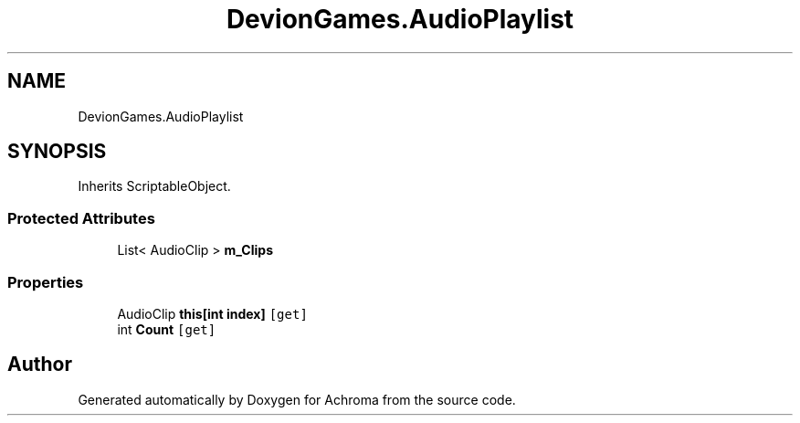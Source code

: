 .TH "DevionGames.AudioPlaylist" 3 "Achroma" \" -*- nroff -*-
.ad l
.nh
.SH NAME
DevionGames.AudioPlaylist
.SH SYNOPSIS
.br
.PP
.PP
Inherits ScriptableObject\&.
.SS "Protected Attributes"

.in +1c
.ti -1c
.RI "List< AudioClip > \fBm_Clips\fP"
.br
.in -1c
.SS "Properties"

.in +1c
.ti -1c
.RI "AudioClip \fBthis[int index]\fP\fC [get]\fP"
.br
.ti -1c
.RI "int \fBCount\fP\fC [get]\fP"
.br
.in -1c

.SH "Author"
.PP 
Generated automatically by Doxygen for Achroma from the source code\&.
